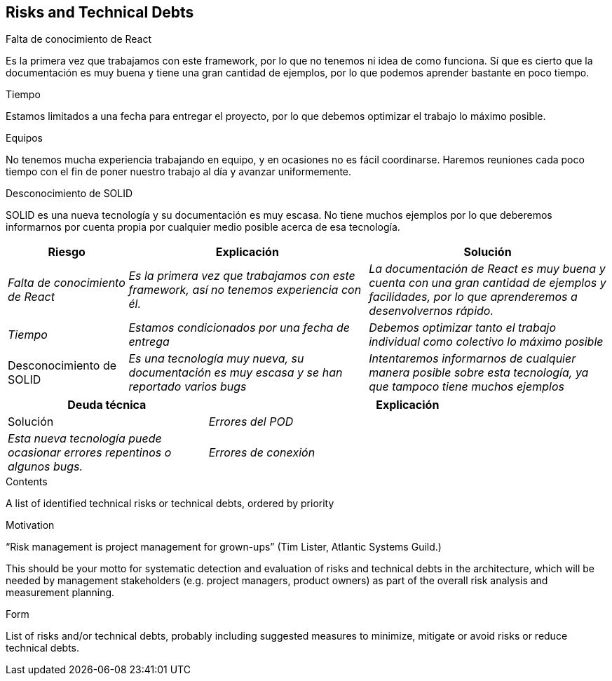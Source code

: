 [[section-technical-risks]]
== Risks and Technical Debts

.Falta de conocimiento de React
Es la primera vez que trabajamos con este framework, por lo que no tenemos ni idea de como funciona. 
Sí que es cierto que la documentación es muy buena y tiene una gran cantidad de ejemplos, por lo que podemos aprender bastante en poco tiempo.

.Tiempo
Estamos limitados a una fecha para entregar el proyecto, por lo que debemos optimizar el trabajo lo máximo posible.

.Equipos
No tenemos mucha experiencia trabajando en equipo, y en ocasiones no es fácil coordinarse. Haremos reuniones cada poco tiempo con el fin de poner
nuestro trabajo al día y avanzar uniformemente.

.Desconocimiento de SOLID
SOLID es una nueva tecnología y su documentación es muy escasa. No tiene muchos ejemplos por lo que deberemos informarnos por cuenta propia por cualquier medio posible
acerca de esa tecnología.



[options="header",cols="1,2,2"]
|===
|Riesgo|Explicación|Solución
| _Falta de conocimiento de React_ | _Es la primera vez que trabajamos con este framework, así no tenemos experiencia con él._ | _La documentación de React es muy buena y cuenta con una gran cantidad de ejemplos y facilidades, por lo que aprenderemos a desenvolvernos rápido._
| _Tiempo_ | _Estamos condicionados por una fecha de entrega_ | _Debemos optimizar tanto el trabajo individual como colectivo lo máximo posible_
| Desconocimiento de SOLID | _Es una tecnología muy nueva, su documentación es muy escasa y se han reportado varios bugs_ | _Intentaremos informarnos de cualquier manera posible
sobre esta tecnología, ya que tampoco tiene muchos ejemplos_
|===

[options="header",cols="1,2"]
|===
|Deuda técnica|Explicación|Solución
| _Errores del POD_| _Esta nueva tecnología puede ocasionar errores repentinos o algunos bugs._ 
| _Errores de conexión_ | _Puede ocurrir que la conexión a la red sea muy débil y que en consecuencia la aplicación trabaje más lento_ 
|===




[role="arc42help"]
****
.Contents
A list of identified technical risks or technical debts, ordered by priority

.Motivation
“Risk management is project management for grown-ups” (Tim Lister, Atlantic Systems Guild.) 

This should be your motto for systematic detection and evaluation of risks and technical debts in the architecture, which will be needed by management stakeholders (e.g. project managers, product owners) as part of the overall risk analysis and measurement planning.

.Form
List of risks and/or technical debts, probably including suggested measures to minimize, mitigate or avoid risks or reduce technical debts.
****
